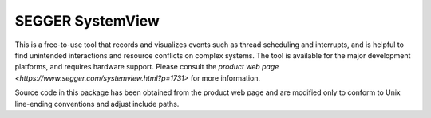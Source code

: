 .. _segger-systemview:

SEGGER SystemView
#################

This is a free-to-use tool that records and visualizes events such as thread
scheduling and interrupts, and is helpful to find unintended interactions
and resource conflicts on complex systems.  The tool is available for the
major development platforms, and requires hardware support.  Please consult
the `product web page <https://www.segger.com/systemview.html?p=1731>` for
more information.

Source code in this package has been obtained from the product web page
and are modified only to conform to Unix line-ending conventions and adjust
include paths.


